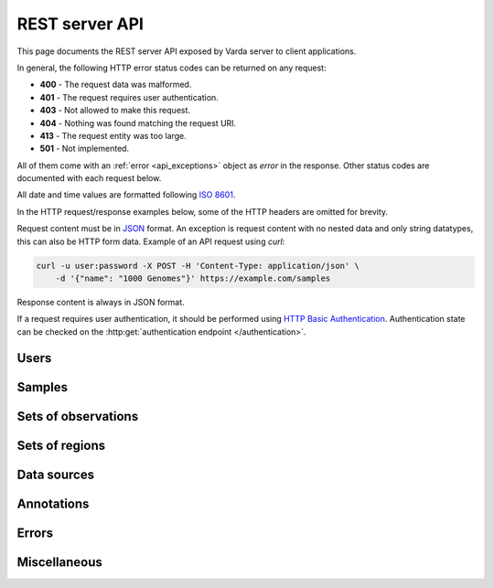 REST server API
===============

.. Todo: Cleanup this intro.

This page documents the REST server API exposed by Varda server to client
applications.

In general, the following HTTP error status codes can be returned on any
request:

* **400** - The request data was malformed.
* **401** - The request requires user authentication.
* **403** - Not allowed to make this request.
* **404** - Nothing was found matching the request URI.
* **413** - The request entity was too large.
* **501** - Not implemented.

All of them come with an :ref:`error <api_exceptions>` object as `error` in
the response. Other status codes are documented with each request below.

All date and time values are formatted following
`ISO 8601 <http://en.wikipedia.org/wiki/ISO_8601>`_.

In the HTTP request/response examples below, some of the HTTP headers are
omitted for brevity.

Request content must be in `JSON <http://www.json.org>`_ format. An exception
is request content with no nested data and only string datatypes, this can
also be HTTP form data. Example of an API request using `curl`:

.. sourcecode:: bash

    curl -u user:password -X POST -H 'Content-Type: application/json' \
        -d '{"name": "1000 Genomes"}' https://example.com/samples

Response content is always in JSON format.

If a request requires user authentication, it should be performed using
`HTTP Basic Authentication <http://en.wikipedia.org/wiki/Basic_access_authentication>`_.
Authentication state can be checked on the :http:get:`authentication endpoint </authentication>`.


.. _api_users:

Users
-----

.. autodocstring:: varda.api.serialize.serialize_user

.. autoflask:: varda:create_app()
   :endpoints: api.users_list, api.users_get, api.users_add


.. _api_samples:

Samples
-------

.. autodocstring:: varda.api.serialize.serialize_sample

.. autoflask:: varda:create_app()
   :endpoints: api.samples_list, api.samples_get, api.samples_add, api.samples_update


.. _api_variations:

Sets of observations
--------------------

.. autodocstring:: varda.api.serialize.serialize_variation

.. autoflask:: varda:create_app()
   :endpoints: api.variations_list, api.variations_get, api.samples_add


.. _api_coverages:

Sets of regions
---------------

.. autodocstring:: varda.api.serialize.serialize_coverage

.. autoflask:: varda:create_app()
   :endpoints: api.coverages_list, api.coverages_get, api.coverages_add


.. _api_data_sources:

Data sources
------------

.. autodocstring:: varda.api.serialize.serialize_data_source

.. autoflask:: varda:create_app()
   :endpoints: api.data_sources_list, api.data_sources_get, api.data_sources_data, api.data_sources_add

.. Todo: Note that the data_sources_data response content is not JSON.


.. _api_annotations:

Annotations
-----------

.. autodocstring:: varda.api.serialize.serialize_annotation

.. autoflask:: varda:create_app()
   :endpoints: api.annotations_list, api.annotations_get, api.annotations_add


.. _api_exceptions:

Errors
------

.. autodocstring:: varda.api.serialize.serialize_exception


.. _api_misc:

Miscellaneous
-------------

.. autoflask:: varda:create_app()
   :endpoints: api.apiroot, api.authentication
